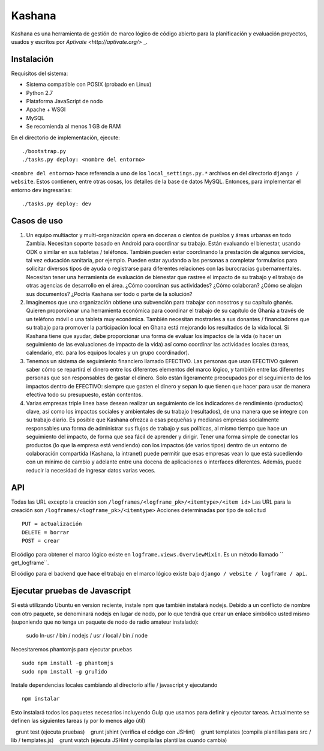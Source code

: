 Kashana
=======

Kashana es una herramienta de gestión de marco lógico de código abierto para la planificación y evaluación proyectos, usados y escritos por `Aptivate <http://aptivate.org/>` _.

Instalación
------------

Requisitos del sistema:

- Sistema compatible con POSIX (probado en Linux)
- Python 2.7
- Plataforma JavaScript de nodo
- Apache + WSGI
- MySQL
- Se recomienda al menos 1 GB de RAM

En el directorio de implementación, ejecute: ::

    ./bootstrap.py
    ./tasks.py deploy: <nombre del entorno>

``<nombre del entorno>`` hace referencia a uno de los ``local_settings.py.*`` archivos en del directorio ``django / website``.
Estos contienen, entre otras cosas, los detalles de la base de datos MySQL. Entonces, para implementar el entorno ``dev``
ingresarías: ::

    ./tasks.py deploy: dev

Casos de uso
--------
1. Un equipo multiactor y multi-organización opera en docenas o cientos de pueblos y áreas urbanas en todo Zambia. Necesitan soporte basado en Android para coordinar su trabajo. Están evaluando el bienestar, usando ODK o similar en sus tabletas / teléfonos. También pueden estar coordinando la prestación de algunos servicios, tal vez educación sanitaria, por ejemplo. Pueden estar ayudando a las personas a completar formularios para solicitar diversos tipos de ayuda o registrarse para diferentes relaciones con las burocracias gubernamentales. Necesitan tener una herramienta de evaluación de bienestar que rastree el impacto de su trabajo y el trabajo de otras agencias de desarrollo en el área. ¿Cómo coordinan sus actividades? ¿Cómo colaboran? ¿Cómo se alojan sus documentos? ¿Podría Kashana ser todo o parte de la solución?
2. Imaginemos que una organización obtiene una subvención para trabajar con nosotros y su capítulo ghanés. Quieren proporcionar una herramienta económica para coordinar el trabajo de su capítulo de Ghania a través de un teléfono móvil o una tableta muy económica. También necesitan mostrarles a sus donantes / financiadores que su trabajo para promover la participación local en Ghana está mejorando los resultados de la vida local. Si Kashana tiene que ayudar, debe proporcionar una forma de evaluar los impactos de la vida (o hacer un seguimiento de las evaluaciones de impacto de la vida) así como coordinar las actividades locales (tareas, calendario, etc. para los equipos locales y un grupo coordinador).
3. Tenemos un sistema de seguimiento financiero llamado EFECTIVO. Las personas que usan EFECTIVO quieren saber cómo se repartirá el dinero entre los diferentes elementos del marco lógico, y también entre las diferentes personas que son responsables de gastar el dinero. Solo están ligeramente preocupados por el seguimiento de los impactos dentro de EFECTIVO: siempre que gasten el dinero y sepan lo que tienen que hacer para usar de manera efectiva todo su presupuesto, están contentos.
4. Varias empresas triple linea base desean realizar un seguimiento de los indicadores de rendimiento (productos) clave, así como los impactos sociales y ambientales de su trabajo (resultados), de una manera que se integre con su trabajo diario. Es posible que Kashana ofrezca a esas pequeñas y medianas empresas socialmente responsables una forma de administrar sus flujos de trabajo y sus políticas, al mismo tiempo que hace un seguimiento del impacto, de forma que sea fácil de aprender y dirigir. Tener una forma simple de conectar los productos (lo que la empresa está vendiendo) con los impactos (de varios tipos) dentro de un entorno de colaboración compartida (Kashana, la intranet) puede permitir que esas empresas vean lo que está sucediendo con un mínimo de cambio y adelante entre una docena de aplicaciones o interfaces diferentes. Además, puede reducir la necesidad de ingresar datos varias veces.

API
---

Todas las URL excepto la creación son ``/logframes/<logframe_pk>/<itemtype>/<item id>``
Las URL para la creación son ``/logframes/<logframe_pk>/<itemtype>``
Acciones determinadas por tipo de solicitud ::

    PUT = actualización
    DELETE = borrar
    POST = crear

El código para obtener el marco lógico existe en ``logframe.views.OverviewMixin``. Es un método llamado `` get_logframe``.

El código para el backend que hace el trabajo en el marco lógico existe bajo ``django / website / logframe / api``.

Ejecutar pruebas de Javascript
------------------------

Si está utilizando Ubuntu en version reciente, instale npm que también instalará nodejs. Debido a un conflicto de nombre con otro paquete, se denominará nodejs en lugar de nodo, por lo que tendrá que crear un enlace simbólico usted mismo (suponiendo que no tenga un paquete de nodo de radio amateur instalado):

    sudo ln-usr / bin / nodejs / usr / local / bin / node

Necesitaremos phantomjs para ejecutar pruebas ::

    sudo npm install -g phantomjs
    sudo npm install -g gruñido

Instale dependencias locales cambiando al directorio alfie / javascript y ejecutando ::

    npm instalar

Esto instalará todos los paquetes necesarios incluyendo Gulp que usamos para
definir y ejecutar tareas. Actualmente se definen las siguientes tareas (y por lo menos algo útil) ::

   grunt test (ejecuta pruebas)
   grunt jshint (verifica el código con JSHint)
   grunt templates (compila plantillas para src / lib / templates.js)
   grunt watch (ejecuta JSHint y compila las plantillas cuando cambia)
